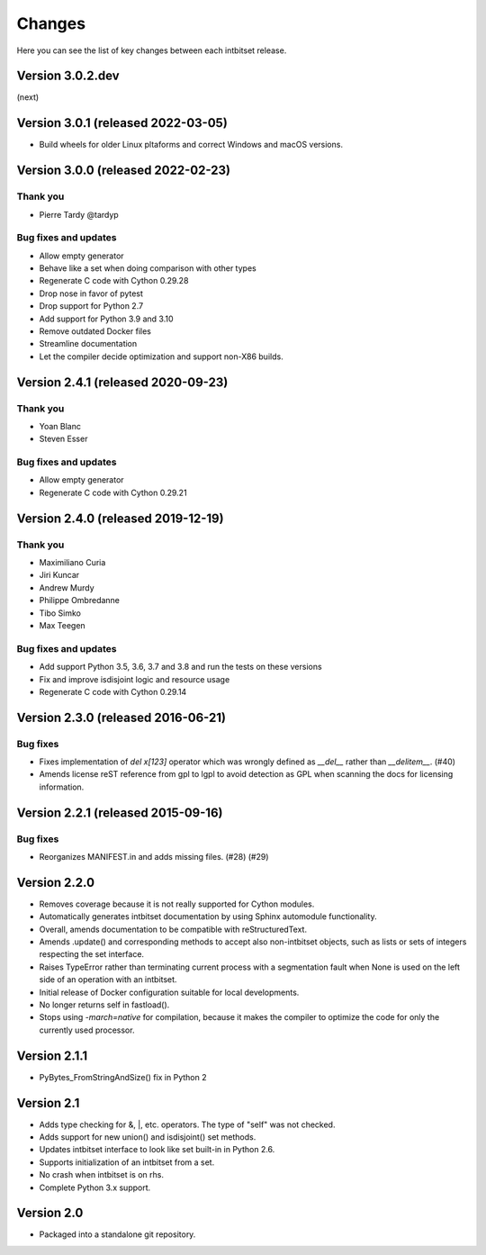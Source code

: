 Changes
=======

Here you can see the list of key changes between each intbitset release.

Version 3.0.2.dev
------------------

(next)


Version 3.0.1 (released 2022-03-05)
-----------------------------------

- Build wheels for older Linux pltaforms and correct Windows and macOS versions.


Version 3.0.0 (released 2022-02-23)
-----------------------------------

Thank you
~~~~~~~~~

- Pierre Tardy @tardyp

Bug fixes and updates
~~~~~~~~~~~~~~~~~~~~~

- Allow empty generator
- Behave like a set when doing comparison with other types
- Regenerate C code with Cython 0.29.28
- Drop nose in favor of pytest
- Drop support for Python 2.7
- Add support for Python 3.9 and 3.10
- Remove outdated Docker files
- Streamline documentation
- Let the compiler decide optimization and support non-X86 builds.


Version 2.4.1 (released 2020-09-23)
-----------------------------------

Thank you
~~~~~~~~~

- Yoan Blanc
- Steven Esser

Bug fixes and updates
~~~~~~~~~~~~~~~~~~~~~

- Allow  empty generator
- Regenerate C code with Cython 0.29.21


Version 2.4.0 (released 2019-12-19)
-----------------------------------

Thank you
~~~~~~~~~

- Maximiliano Curia
- Jiri Kuncar
- Andrew Murdy
- Philippe Ombredanne
- Tibo Simko
- Max Teegen

Bug fixes and updates
~~~~~~~~~~~~~~~~~~~~~

- Add support Python 3.5, 3.6, 3.7 and 3.8 and run the tests on these versions
- Fix and improve isdisjoint logic and resource usage
- Regenerate C code with Cython 0.29.14


Version 2.3.0 (released 2016-06-21)
-----------------------------------

Bug fixes
~~~~~~~~~

- Fixes implementation of `del x[123]` operator which was wrongly
  defined as `__del__` rather than `__delitem__`. (#40)
- Amends license reST reference from gpl to lgpl to avoid  detection
  as GPL when scanning the docs for licensing information.

Version 2.2.1 (released 2015-09-16)
-----------------------------------

Bug fixes
~~~~~~~~~

- Reorganizes MANIFEST.in and adds missing files.  (#28) (#29)


Version 2.2.0
-------------
* Removes coverage because it is not really supported for Cython modules.
* Automatically generates intbitset documentation by using Sphinx automodule
  functionality.
* Overall, amends documentation to be compatible with reStructuredText.
* Amends .update() and corresponding methods to accept also non-intbitset
  objects, such as lists or sets of integers respecting the set interface.
* Raises TypeError rather than terminating current process with a segmentation
  fault when None is used on the left side of an operation with an intbitset.
* Initial release of Docker configuration suitable for local developments.
* No longer returns self in fastload().
* Stops using `-march=native` for compilation, because it makes the compiler
  to optimize the code for only the currently used processor.

Version 2.1.1
-------------
* PyBytes_FromStringAndSize() fix in Python 2

Version 2.1
-----------
* Adds type checking for &, \|, etc. operators. The type of "self" was not
  checked.
* Adds support for new union() and isdisjoint() set methods.
* Updates intbitset interface to look like set built-in in Python 2.6.
* Supports initialization of an intbitset from a set.
* No crash when intbitset is on rhs.
* Complete Python 3.x support.

Version 2.0
-----------
* Packaged into a standalone git repository.
